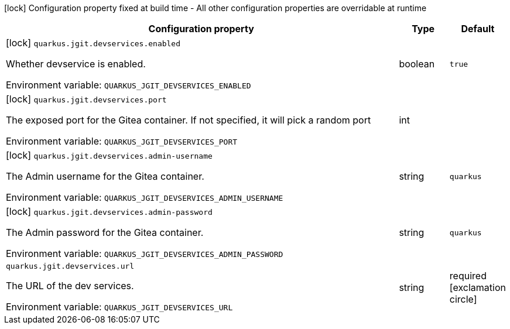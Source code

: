 :summaryTableId: quarkus-jgit_quarkus-jgit
[.configuration-legend]
icon:lock[title=Fixed at build time] Configuration property fixed at build time - All other configuration properties are overridable at runtime
[.configuration-reference.searchable, cols="80,.^10,.^10"]
|===

h|[.header-title]##Configuration property##
h|Type
h|Default

a|icon:lock[title=Fixed at build time] [[quarkus-jgit_quarkus-jgit-devservices-enabled]] [.property-path]##`quarkus.jgit.devservices.enabled`##

[.description]
--
Whether devservice is enabled.


ifdef::add-copy-button-to-env-var[]
Environment variable: env_var_with_copy_button:+++QUARKUS_JGIT_DEVSERVICES_ENABLED+++[]
endif::add-copy-button-to-env-var[]
ifndef::add-copy-button-to-env-var[]
Environment variable: `+++QUARKUS_JGIT_DEVSERVICES_ENABLED+++`
endif::add-copy-button-to-env-var[]
--
|boolean
|`true`

a|icon:lock[title=Fixed at build time] [[quarkus-jgit_quarkus-jgit-devservices-port]] [.property-path]##`quarkus.jgit.devservices.port`##

[.description]
--
The exposed port for the Gitea container. If not specified, it will pick a random port


ifdef::add-copy-button-to-env-var[]
Environment variable: env_var_with_copy_button:+++QUARKUS_JGIT_DEVSERVICES_PORT+++[]
endif::add-copy-button-to-env-var[]
ifndef::add-copy-button-to-env-var[]
Environment variable: `+++QUARKUS_JGIT_DEVSERVICES_PORT+++`
endif::add-copy-button-to-env-var[]
--
|int
|

a|icon:lock[title=Fixed at build time] [[quarkus-jgit_quarkus-jgit-devservices-admin-username]] [.property-path]##`quarkus.jgit.devservices.admin-username`##

[.description]
--
The Admin username for the Gitea container.


ifdef::add-copy-button-to-env-var[]
Environment variable: env_var_with_copy_button:+++QUARKUS_JGIT_DEVSERVICES_ADMIN_USERNAME+++[]
endif::add-copy-button-to-env-var[]
ifndef::add-copy-button-to-env-var[]
Environment variable: `+++QUARKUS_JGIT_DEVSERVICES_ADMIN_USERNAME+++`
endif::add-copy-button-to-env-var[]
--
|string
|`quarkus`

a|icon:lock[title=Fixed at build time] [[quarkus-jgit_quarkus-jgit-devservices-admin-password]] [.property-path]##`quarkus.jgit.devservices.admin-password`##

[.description]
--
The Admin password for the Gitea container.


ifdef::add-copy-button-to-env-var[]
Environment variable: env_var_with_copy_button:+++QUARKUS_JGIT_DEVSERVICES_ADMIN_PASSWORD+++[]
endif::add-copy-button-to-env-var[]
ifndef::add-copy-button-to-env-var[]
Environment variable: `+++QUARKUS_JGIT_DEVSERVICES_ADMIN_PASSWORD+++`
endif::add-copy-button-to-env-var[]
--
|string
|`quarkus`

a| [[quarkus-jgit_quarkus-jgit-devservices-url]] [.property-path]##`quarkus.jgit.devservices.url`##

[.description]
--
The URL of the dev services.


ifdef::add-copy-button-to-env-var[]
Environment variable: env_var_with_copy_button:+++QUARKUS_JGIT_DEVSERVICES_URL+++[]
endif::add-copy-button-to-env-var[]
ifndef::add-copy-button-to-env-var[]
Environment variable: `+++QUARKUS_JGIT_DEVSERVICES_URL+++`
endif::add-copy-button-to-env-var[]
--
|string
|required icon:exclamation-circle[title=Configuration property is required]

|===


:!summaryTableId: